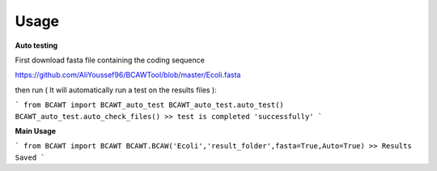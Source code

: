 Usage
=====

**Auto testing**

First download fasta file containing the coding sequence

https://github.com/AliYoussef96/BCAWTool/blob/master/Ecoli.fasta

then run ( It will automatically run a test on the results files ):


```
from BCAWT import BCAWT_auto_test
BCAWT_auto_test.auto_test()
BCAWT_auto_test.auto_check_files()
>> test is completed 'successfully'
```


**Main Usage**

```
from BCAWT import BCAWT
BCAWT.BCAW('Ecoli','result_folder',fasta=True,Auto=True)
>> Results Saved
```
